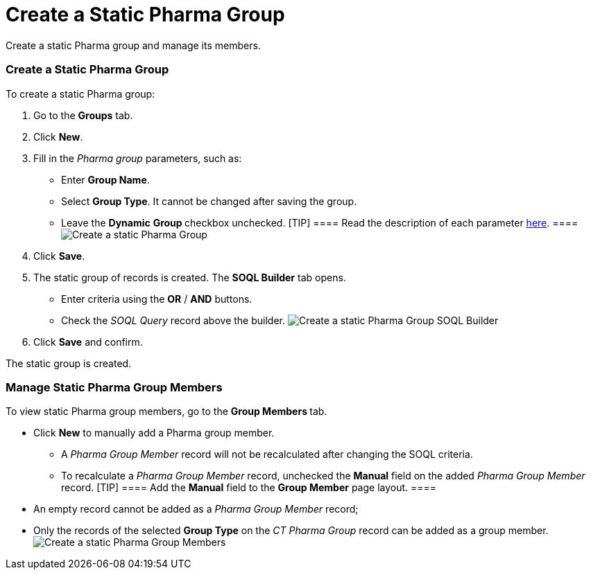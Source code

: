 = Create a Static Pharma Group

Create a static Pharma group and manage its members.

:toc: :toclevels: 3

[[h2_411285314]]
=== Create a Static Pharma Group

To create a static Pharma group:

. Go to the *Groups* tab.
. Click *New*.
. Fill in the _Pharma group_ parameters, such as:
* Enter *Group Name*.
* Select *Group Type*. It cannot be changed after saving the group.
* Leave the *Dynamic* **Group **checkbox unchecked.
[TIP] ==== Read the description of each
parameter xref:pharma-group-field-reference[here]. ====
image:Create-a-static-Pharma-Group.png[]
. Click *Save*.
. The static group of records is created. The *SOQL Builder* tab opens.

* Enter criteria using the *OR* / *AND* buttons.
* Check the _SOQL Query_ record above the builder.
image:Create-a-static-Pharma-Group_SOQL-Builder.png[]
. Click *Save* and confirm.

The static group is created.

[[h2_1766846133]]
=== Manage Static Pharma Group Members

To view static Pharma group members, go to the **Group Members **tab.

* Click *New* to manually add a Pharma group member.
** A _Pharma Group Member_ record will not be recalculated after
changing the SOQL criteria.
** To recalculate a __Pharma Group Member __record, unchecked
the *Manual* field on the added _Pharma Group Member_ record.
[TIP] ==== Add the *Manual* field to the *Group Member* page
layout. ====
* An empty record cannot be added as a _Pharma Group Member_ record;
* Only the records of the selected *Group Type* on the _CT Pharma Group_
record can be added as a group member.
image:Create-a-static-Pharma-Group_Members.png[]
